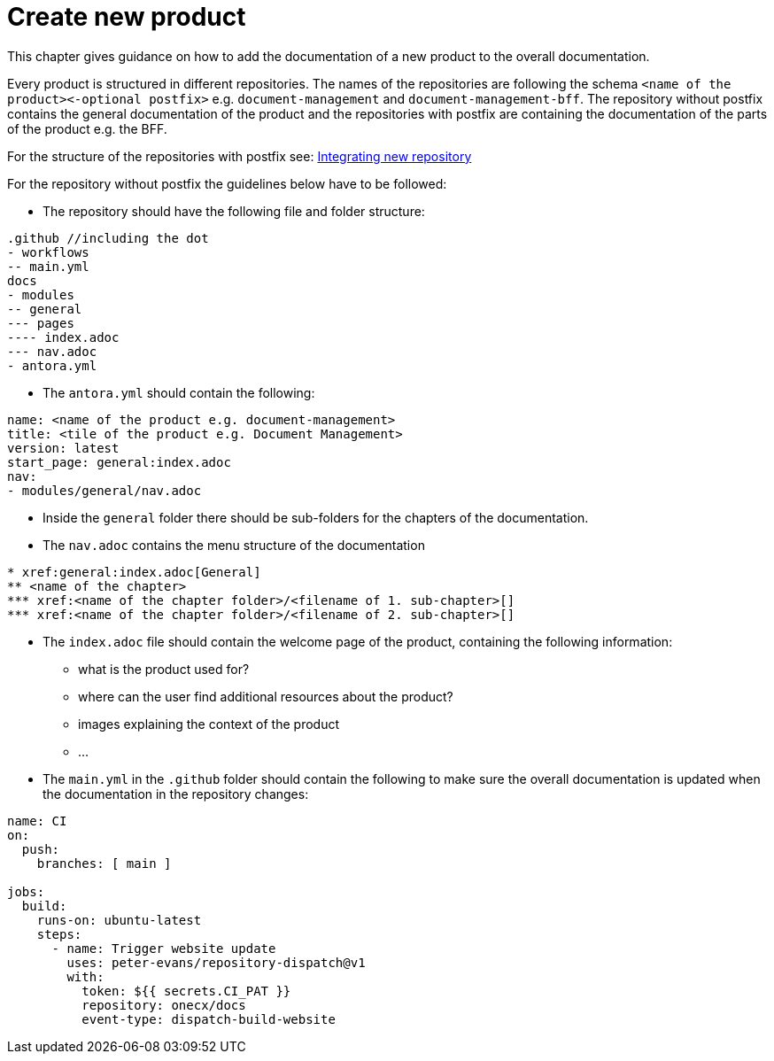 = Create new product

This chapter gives guidance on how to add the documentation of a new product to the overall documentation.

Every product is structured in different repositories. The names of the repositories are following the schema `<name of the product>\<-optional postfix>` e.g. `document-management` and `document-management-bff`. The repository without postfix contains the general documentation of the product and the repositories with postfix are containing the documentation of the parts of the product e.g. the BFF.

For the structure of the repositories with postfix see: xref:setup/repository.adoc[Integrating new repository]

For the repository without postfix the guidelines below have to be followed:

*  The repository should have the following file and folder structure:
```
.github //including the dot
- workflows
-- main.yml
docs
- modules
-- general
--- pages
---- index.adoc
--- nav.adoc
- antora.yml
```

* The `antora.yml` should contain the following:
```
name: <name of the product e.g. document-management>
title: <tile of the product e.g. Document Management>
version: latest
start_page: general:index.adoc
nav:
- modules/general/nav.adoc
```

* Inside the `general` folder there should be sub-folders for the chapters of the documentation.

* The `nav.adoc` contains the menu structure of the documentation
```
* xref:general:index.adoc[General]
** <name of the chapter>
*** xref:<name of the chapter folder>/<filename of 1. sub-chapter>[]
*** xref:<name of the chapter folder>/<filename of 2. sub-chapter>[]
```

* The `index.adoc` file should contain the welcome page of the product, containing the following information:
** what is the product used for?
** where can the user find additional resources about the product?
** images explaining the context of the product
** ...

* The `main.yml` in the `.github` folder should contain the following to make sure the overall documentation is updated when the documentation in the repository changes:
```
name: CI
on: 
  push: 
    branches: [ main ]
    
jobs:
  build:
    runs-on: ubuntu-latest
    steps:
      - name: Trigger website update
        uses: peter-evans/repository-dispatch@v1
        with:
          token: ${{ secrets.CI_PAT }}
          repository: onecx/docs
          event-type: dispatch-build-website
```
